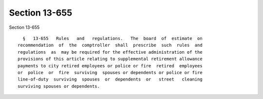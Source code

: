 Section 13-655
==============

Section 13-655 ::    
        
     
        §   13-655   Rules   and   regulations.   The  board  of  estimate  on
      recommendation  of  the  comptroller  shall  prescribe  such  rules  and
      regulations  as  may be required for the effective administration of the
      provisions of this article relating to supplemental retirement allowance
      payments to city retired employees or police or fire  retired  employees
      or  police  or  fire  surviving  spouses or dependents or police or fire
      line-of-duty  surviving  spouses  or  dependents  or   street   cleaning
      surviving spouses or dependents.
    
    
    
    
    
    
    
